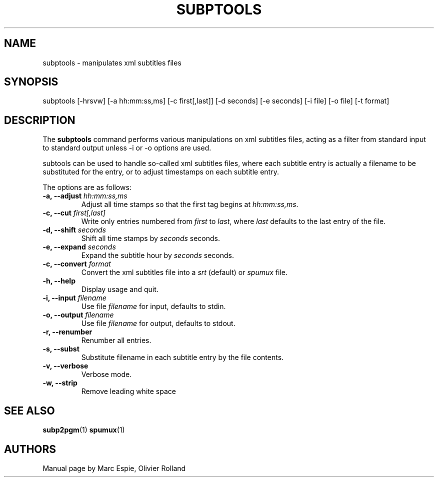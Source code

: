 .TH SUBPTOOLS 1 "January 20, 2007" Linux "User Manuals"
.SH NAME
subptools \- manipulates xml subtitles files
.SH SYNOPSIS
subptools [-hrsvw] [-a hh:mm:ss,ms] [-c first[,last]] [-d seconds] [-e seconds]
[-i file] [-o file] [-t format]
.SH DESCRIPTION
The
.B subptools
command performs various manipulations on xml subtitles files, acting as a filter from
standard input to standard output unless -i or -o options are used.

subtools can be used to handle so-called xml subtitles files, where each subtitle
entry is actually a filename to be substituted for the entry, or to adjust
timestamps on each subtitle entry.

The options are as follows:
.TP
.BI "-a, --adjust " hh:mm:ss,ms
Adjust all time stamps so that the first tag begins at
.IR hh:mm:ss,ms .
.TP
.BI "-c, --cut " first[,last]
Write only entries numbered from
.I first
to
.IR last ,
where
.I last
defaults to the last entry of the file.
.TP
.BI "-d, --shift " seconds
Shift all time stamps by
.I seconds
seconds.
.TP
.BI "-e, --expand " seconds
Expand the subtitle hour by
.I seconds 
seconds.
.TP
.BI "-c, --convert " format
Convert the xml subtitles file into a
.I srt
(default) or
.I spumux
file.
.TP
.B -h, --help
Display usage and quit.
.TP
.BI "-i, --input " filename
Use file
.I filename
for input, defaults to stdin.
.TP
.BI "-o, --output " filename
Use file
.I filename
for output, defaults to stdout.
.TP
.B -r, --renumber
Renumber all entries.
.TP
.B -s, --subst
Substitute filename in each subtitle entry by the file contents.
.TP
.B -v, --verbose
Verbose mode.
.TP
.B -w, --strip
Remove leading white space
.SH "SEE ALSO"
.BR subp2pgm (1)
.BR spumux (1)
.SH AUTHORS
Manual page by Marc Espie, Olivier Rolland

